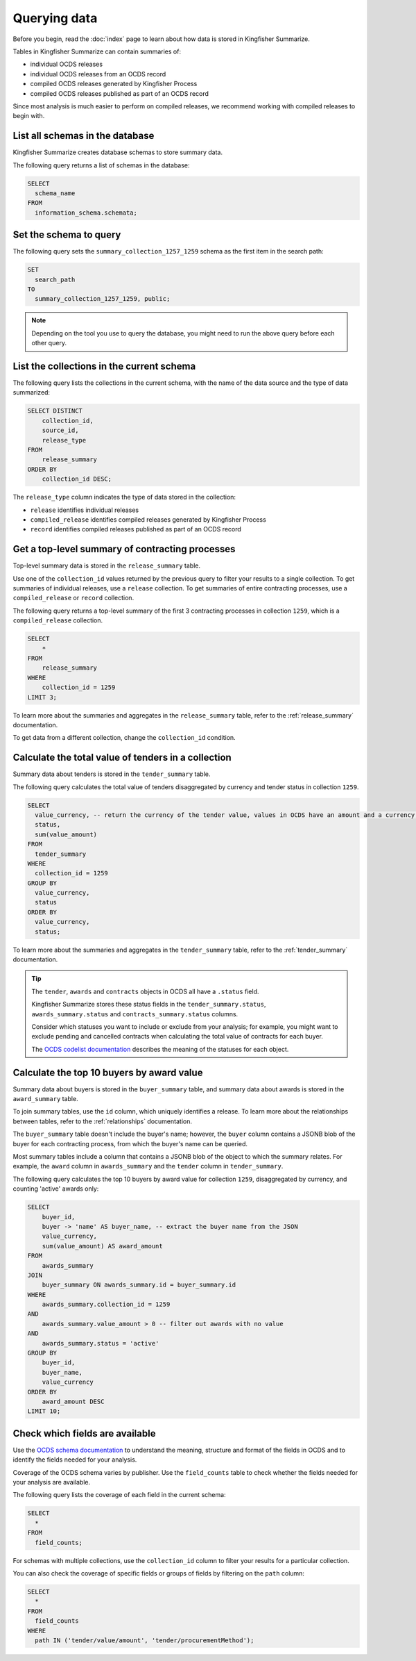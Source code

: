 Querying data
=============

Before you begin, read the :doc:`index` page to learn about how data is stored in Kingfisher Summarize.

Tables in Kingfisher Summarize can contain summaries of:

* individual OCDS releases
* individual OCDS releases from an OCDS record
* compiled OCDS releases generated by Kingfisher Process
* compiled OCDS releases published as part of an OCDS record

Since most analysis is much easier to perform on compiled releases, we recommend working with compiled releases to begin with.

List all schemas in the database
--------------------------------

Kingfisher Summarize creates database schemas to store summary data.

The following query returns a list of schemas in the database:

.. code-block:: sql

  SELECT
    schema_name
  FROM
    information_schema.schemata;

Set the schema to query
-----------------------

The following query sets the ``summary_collection_1257_1259`` schema as the first item in the search path:

.. code-block:: sql

  SET
    search_path
  TO
    summary_collection_1257_1259, public;

.. note::

  Depending on the tool you use to query the database, you might need to run the above query before each other query.

List the collections in the current schema
------------------------------------------

The following query lists the collections in the current schema, with the name of the data source and the type of data summarized:

.. code-block:: sql

  SELECT DISTINCT
      collection_id,
      source_id,
      release_type
  FROM
      release_summary
  ORDER BY
      collection_id DESC;

The ``release_type`` column indicates the type of data stored in the collection:

* ``release`` identifies individual releases
* ``compiled_release`` identifies compiled releases generated by Kingfisher Process
* ``record`` identifies compiled releases published as part of an OCDS record

Get a top-level summary of contracting processes
------------------------------------------------

Top-level summary data is stored in the ``release_summary`` table.

Use one of the ``collection_id`` values returned by the previous query to filter your results to a single collection. To get summaries of individual releases, use a ``release`` collection. To get summaries of entire contracting processes, use a ``compiled_release`` or ``record`` collection.

The following query returns a top-level summary of the first 3 contracting processes in collection ``1259``, which is a ``compiled_release`` collection.

.. code-block:: sql

  SELECT
      *
  FROM
      release_summary
  WHERE
      collection_id = 1259
  LIMIT 3;

To learn more about the summaries and aggregates in the ``release_summary`` table, refer to the :ref:`release_summary` documentation.

To get data from a different collection, change the ``collection_id`` condition.

Calculate the total value of tenders in a collection
----------------------------------------------------

Summary data about tenders is stored in the ``tender_summary`` table.

The following query calculates the total value of tenders disaggregated by currency and tender status in collection ``1259``.

.. code-block:: sql

  SELECT
    value_currency, -- return the currency of the tender value, values in OCDS have an amount and a currency, as datasets may contain values in multiple currencies
    status,
    sum(value_amount)
  FROM
    tender_summary
  WHERE
    collection_id = 1259
  GROUP BY
    value_currency,
    status
  ORDER BY
    value_currency,
    status;

To learn more about the summaries and aggregates in the ``tender_summary`` table, refer to the :ref:`tender_summary` documentation.

.. tip::

  The ``tender``, ``awards`` and ``contracts`` objects in OCDS all have a ``.status`` field.

  Kingfisher Summarize stores these status fields in the ``tender_summary.status``, ``awards_summary.status`` and ``contracts_summary.status`` columns.

  Consider which statuses you want to include or exclude from your analysis; for example, you might want to exclude pending and cancelled contracts when calculating the total value of contracts for each buyer.

  The `OCDS codelist documentation <https://standard.open-contracting.org/latest/en/schema/codelists/#>`__ describes the meaning of the statuses for each object.

Calculate the top 10 buyers by award value
------------------------------------------

Summary data about buyers is stored in the ``buyer_summary`` table, and summary data about awards is stored in the ``award_summary`` table.

To join summary tables, use the ``id`` column, which uniquely identifies a release. To learn more about the relationships between tables, refer to the :ref:`relationships` documentation.

The ``buyer_summary`` table doesn't include the buyer's name; however, the ``buyer`` column contains a JSONB blob of the buyer for each contracting process, from which the buyer's name can be queried.

Most summary tables include a column that contains a JSONB blob of the object to which the summary relates. For example, the ``award`` column in ``awards_summary`` and the ``tender`` column in ``tender_summary``.

The following query calculates the top 10 buyers by award value for collection ``1259``, disaggregated by currency, and counting 'active' awards only:

.. code-block:: sql

  SELECT
      buyer_id,
      buyer -> 'name' AS buyer_name, -- extract the buyer name from the JSON
      value_currency,
      sum(value_amount) AS award_amount
  FROM
      awards_summary
  JOIN
      buyer_summary ON awards_summary.id = buyer_summary.id
  WHERE
      awards_summary.collection_id = 1259
  AND
      awards_summary.value_amount > 0 -- filter out awards with no value
  AND
      awards_summary.status = 'active'
  GROUP BY
      buyer_id,
      buyer_name,
      value_currency
  ORDER BY
      award_amount DESC
  LIMIT 10;

Check which fields are available
--------------------------------

Use the `OCDS schema documentation <https://standard.open-contracting.org/latest/en/schema/release/>`__ to understand the meaning, structure and format of the fields in OCDS and to identify the fields needed for your analysis.

Coverage of the OCDS schema varies by publisher. Use the ``field_counts`` table to check whether the fields needed for your analysis are available.

The following query lists the coverage of each field in the current schema:

.. code-block:: sql

  SELECT
    *
  FROM
    field_counts;

For schemas with multiple collections, use the ``collection_id`` column to filter your results for a particular collection.

You can also check the coverage of specific fields or groups of fields by filtering on the ``path`` column:

.. code-block:: sql

  SELECT
    *
  FROM
    field_counts
  WHERE
    path IN ('tender/value/amount', 'tender/procurementMethod');
